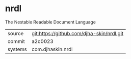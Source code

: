 * nrdl

The Nestable Readable Document Language

|---------+-------------------------------------------|
| source  | git:https://github.com/djha-skin/nrdl.git |
| commit  | a2c0023                                   |
| systems | com.djhaskin.nrdl                         |
|---------+-------------------------------------------|
